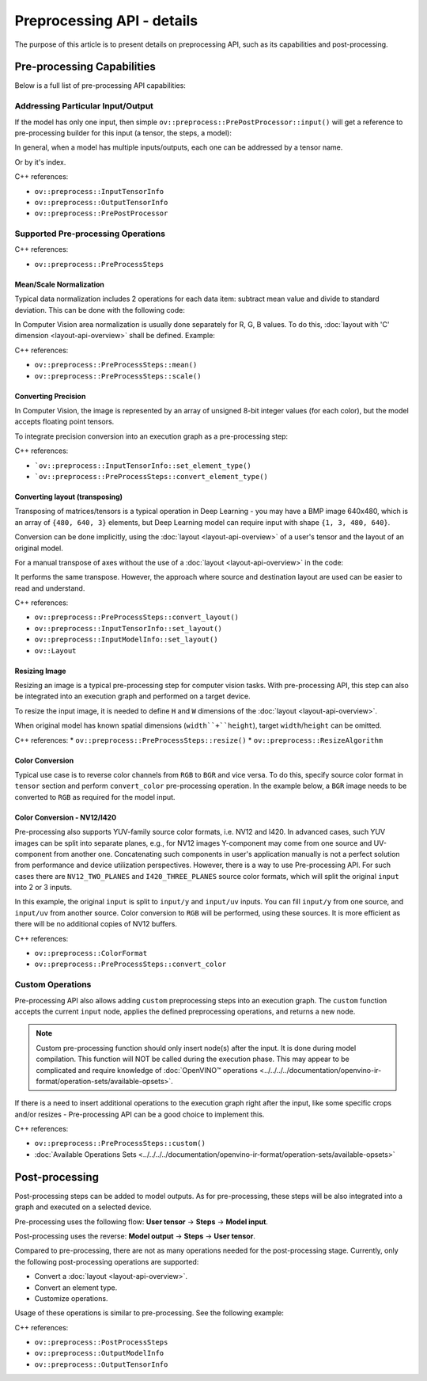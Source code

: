 .. {#openvino_docs_OV_UG_Preprocessing_Details}

Preprocessing API - details
===========================


.. meta::
   :description: Learn the details on capabilities of pre-processing API and post-processing.


The purpose of this article is to present details on preprocessing API, such as its capabilities and post-processing.

Pre-processing Capabilities
###########################

Below is a full list of pre-processing API capabilities:

Addressing Particular Input/Output
++++++++++++++++++++++++++++++++++

If the model has only one input, then simple ``ov::preprocess::PrePostProcessor::input()`` will get a reference to pre-processing builder for this input (a tensor, the steps, a model):


.. tab-set::

    .. tab-item:: Python
        :sync: py

        .. doxygensnippet:: docs/articles_en/assets/snippets/ov_preprocessing.py
           :language: python
           :fragment: ov:preprocess:input_1

    .. tab-item:: C++
        :sync: cpp

        .. doxygensnippet:: docs/articles_en/assets/snippets/ov_preprocessing.cpp
            :language: cpp
            :fragment: ov:preprocess:input_1


In general, when a model has multiple inputs/outputs, each one can be addressed by a tensor name.


.. tab-set::

    .. tab-item:: Python
        :sync: py

        .. doxygensnippet:: docs/articles_en/assets/snippets/ov_preprocessing.py
           :language: python
           :fragment: ov:preprocess:input_name

    .. tab-item:: C++
        :sync: cpp

        .. doxygensnippet:: docs/articles_en/assets/snippets/ov_preprocessing.cpp
            :language: cpp
            :fragment: ov:preprocess:input_name


Or by it's index.

.. tab-set::

    .. tab-item:: Python
        :sync: py

        .. doxygensnippet:: docs/articles_en/assets/snippets/ov_preprocessing.py
           :language: python
           :fragment: ov:preprocess:input_index

    .. tab-item:: C++
        :sync: cpp

        .. doxygensnippet:: docs/articles_en/assets/snippets/ov_preprocessing.cpp
            :language: cpp
            :fragment: ov:preprocess:input_index


C++ references:

* ``ov::preprocess::InputTensorInfo``
* ``ov::preprocess::OutputTensorInfo``
* ``ov::preprocess::PrePostProcessor``

Supported Pre-processing Operations
+++++++++++++++++++++++++++++++++++

C++ references:

* ``ov::preprocess::PreProcessSteps``

Mean/Scale Normalization
------------------------

Typical data normalization includes 2 operations for each data item: subtract mean value and divide to standard deviation. This can be done with the following code:


.. tab-set::

    .. tab-item:: Python
        :sync: py

        .. doxygensnippet:: docs/articles_en/assets/snippets/ov_preprocessing.py
           :language: python
           :fragment: ov:preprocess:mean_scale

    .. tab-item:: C++
        :sync: cpp

        .. doxygensnippet:: docs/articles_en/assets/snippets/ov_preprocessing.cpp
            :language: cpp
            :fragment: ov:preprocess:mean_scale


In Computer Vision area normalization is usually done separately for R, G, B values. To do this, :doc:`layout with 'C' dimension <layout-api-overview>` shall be defined. Example:


.. tab-set::

    .. tab-item:: Python
        :sync: py

        .. doxygensnippet:: docs/articles_en/assets/snippets/ov_preprocessing.py
           :language: python
           :fragment: ov:preprocess:mean_scale_array

    .. tab-item:: C++
        :sync: cpp

        .. doxygensnippet:: docs/articles_en/assets/snippets/ov_preprocessing.cpp
            :language: cpp
            :fragment: ov:preprocess:mean_scale_array


C++ references:

* ``ov::preprocess::PreProcessSteps::mean()``
* ``ov::preprocess::PreProcessSteps::scale()``


Converting Precision
--------------------

In Computer Vision, the image is represented by an array of unsigned 8-bit integer values (for each color), but the model accepts floating point tensors.

To integrate precision conversion into an execution graph as a pre-processing step:


.. tab-set::

    .. tab-item:: Python
        :sync: py

        .. doxygensnippet:: docs/articles_en/assets/snippets/ov_preprocessing.py
           :language: python
           :fragment: ov:preprocess:convert_element_type

    .. tab-item:: C++
        :sync: cpp

        .. doxygensnippet:: docs/articles_en/assets/snippets/ov_preprocessing.cpp
            :language: cpp
            :fragment: ov:preprocess:convert_element_type




C++ references:

* ```ov::preprocess::InputTensorInfo::set_element_type()``
* ```ov::preprocess::PreProcessSteps::convert_element_type()``


Converting layout (transposing)
-------------------------------

Transposing of matrices/tensors is a typical operation in Deep Learning - you may have a BMP image 640x480, which is an array of ``{480, 640, 3}`` elements, but Deep Learning model can require input with shape ``{1, 3, 480, 640}``.

Conversion can be done implicitly, using the :doc:`layout <layout-api-overview>` of a user's tensor and the layout of an original model.


.. tab-set::

    .. tab-item:: Python
        :sync: py

        .. doxygensnippet:: docs/articles_en/assets/snippets/ov_preprocessing.py
           :language: python
           :fragment: ov:preprocess:convert_layout

    .. tab-item:: C++
        :sync: cpp

        .. doxygensnippet:: docs/articles_en/assets/snippets/ov_preprocessing.cpp
            :language: cpp
            :fragment: ov:preprocess:convert_layout


For a manual transpose of axes without the use of a :doc:`layout <layout-api-overview>` in the code:


.. tab-set::

    .. tab-item:: Python
        :sync: py

        .. doxygensnippet:: docs/articles_en/assets/snippets/ov_preprocessing.py
           :language: python
           :fragment: ov:preprocess:convert_layout_2

    .. tab-item:: C++
        :sync: cpp

        .. doxygensnippet:: docs/articles_en/assets/snippets/ov_preprocessing.cpp
            :language: cpp
            :fragment: ov:preprocess:convert_layout_2


It performs the same transpose. However, the approach where source and destination layout are used can be easier to read and understand.

C++ references:

* ``ov::preprocess::PreProcessSteps::convert_layout()``
* ``ov::preprocess::InputTensorInfo::set_layout()``
* ``ov::preprocess::InputModelInfo::set_layout()``
* ``ov::Layout``

Resizing Image
--------------------

Resizing an image is a typical pre-processing step for computer vision tasks. With pre-processing API, this step can also be integrated into an execution graph and performed on a target device.

To resize the input image, it is needed to define ``H`` and ``W`` dimensions of the :doc:`layout <layout-api-overview>`.


.. tab-set::

    .. tab-item:: Python
        :sync: py

        .. doxygensnippet:: docs/articles_en/assets/snippets/ov_preprocessing.py
           :language: python
           :fragment: ov:preprocess:resize_1

    .. tab-item:: C++
        :sync: cpp

        .. doxygensnippet:: docs/articles_en/assets/snippets/ov_preprocessing.cpp
            :language: cpp
            :fragment: ov:preprocess:resize_1


When original model has known spatial dimensions (``width``+``height``), target ``width``/``height`` can be omitted.


.. tab-set::

    .. tab-item:: Python
        :sync: py

        .. doxygensnippet:: docs/articles_en/assets/snippets/ov_preprocessing.py
           :language: python
           :fragment: ov:preprocess:resize_2

    .. tab-item:: C++
        :sync: cpp

        .. doxygensnippet:: docs/articles_en/assets/snippets/ov_preprocessing.cpp
            :language: cpp
            :fragment: ov:preprocess:resize_2


C++ references:
* ``ov::preprocess::PreProcessSteps::resize()``
* ``ov::preprocess::ResizeAlgorithm``


Color Conversion
--------------------

Typical use case is to reverse color channels from ``RGB`` to ``BGR`` and vice versa. To do this, specify source color format in ``tensor`` section and perform ``convert_color`` pre-processing operation. In the example below, a ``BGR`` image needs to be converted to ``RGB`` as required for the model input.


.. tab-set::

    .. tab-item:: Python
        :sync: py

        .. doxygensnippet:: docs/articles_en/assets/snippets/ov_preprocessing.py
           :language: python
           :fragment: ov:preprocess:convert_color_1

    .. tab-item:: C++
        :sync: cpp

        .. doxygensnippet:: docs/articles_en/assets/snippets/ov_preprocessing.cpp
            :language: cpp
            :fragment: ov:preprocess:convert_color_1


Color Conversion - NV12/I420
----------------------------

Pre-processing also supports YUV-family source color formats, i.e. NV12 and I420.
In advanced cases, such YUV images can be split into separate planes, e.g., for NV12 images Y-component may come from one source and UV-component from another one. Concatenating such components in user's application manually is not a perfect solution from performance and device utilization perspectives. However, there is a way to use Pre-processing API. For such cases there are ``NV12_TWO_PLANES`` and ``I420_THREE_PLANES`` source color formats, which will split the original ``input`` into 2 or 3 inputs.


.. tab-set::

    .. tab-item:: Python
        :sync: py

        .. doxygensnippet:: docs/articles_en/assets/snippets/ov_preprocessing.py
           :language: python
           :fragment: ov:preprocess:convert_color_2

    .. tab-item:: C++
        :sync: cpp

        .. doxygensnippet:: docs/articles_en/assets/snippets/ov_preprocessing.cpp
            :language: cpp
            :fragment: ov:preprocess:convert_color_2


In this example, the original ``input`` is split to ``input/y`` and ``input/uv`` inputs. You can fill ``input/y`` from one source, and ``input/uv`` from another source. Color conversion to ``RGB`` will be performed, using these sources. It is more efficient as there will be no additional copies of NV12 buffers.

C++ references:

* ``ov::preprocess::ColorFormat``
* ``ov::preprocess::PreProcessSteps::convert_color``


Custom Operations
++++++++++++++++++++

Pre-processing API also allows adding ``custom`` preprocessing steps into an execution graph. The ``custom`` function accepts the current ``input`` node, applies the defined preprocessing operations, and returns a new node.

.. note::

   Custom pre-processing function should only insert node(s) after the input. It is done during model compilation. This function will NOT be called during the execution phase. This may appear to be complicated and require knowledge of :doc:`OpenVINO™ operations <../../../../documentation/openvino-ir-format/operation-sets/available-opsets>`.


If there is a need to insert additional operations to the execution graph right after the input, like some specific crops and/or resizes - Pre-processing API can be a good choice to implement this.


.. tab-set::

    .. tab-item:: Python
        :sync: py

        .. doxygensnippet:: docs/articles_en/assets/snippets/ov_preprocessing.py
           :language: python
           :fragment: ov:preprocess:custom

    .. tab-item:: C++
        :sync: cpp

        .. doxygensnippet:: docs/articles_en/assets/snippets/ov_preprocessing.cpp
            :language: cpp
            :fragment: ov:preprocess:custom


C++ references:

* ``ov::preprocess::PreProcessSteps::custom()``
* :doc:`Available Operations Sets <../../../../documentation/openvino-ir-format/operation-sets/available-opsets>`

Post-processing
####################

Post-processing steps can be added to model outputs. As for pre-processing, these steps will be also integrated into a graph and executed on a selected device.

Pre-processing uses the following flow: **User tensor** -> **Steps** -> **Model input**.

Post-processing uses the reverse: **Model output** -> **Steps** -> **User tensor**.

Compared to pre-processing, there are not as many operations needed for the post-processing stage. Currently, only the following post-processing operations are supported:

* Convert a :doc:`layout <layout-api-overview>`.
* Convert an element type.
* Customize operations.

Usage of these operations is similar to pre-processing. See the following example:


.. tab-set::

    .. tab-item:: Python
        :sync: py

        .. doxygensnippet:: docs/articles_en/assets/snippets/ov_preprocessing.py
           :language: python
           :fragment: ov:preprocess:postprocess

    .. tab-item:: C++
        :sync: cpp

        .. doxygensnippet:: docs/articles_en/assets/snippets/ov_preprocessing.cpp
            :language: cpp
            :fragment: ov:preprocess:postprocess




C++ references:

* ``ov::preprocess::PostProcessSteps``
* ``ov::preprocess::OutputModelInfo``
* ``ov::preprocess::OutputTensorInfo``


